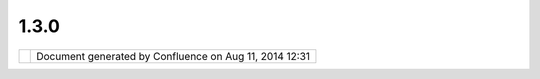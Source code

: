 1.3.0
#####

+---+---+---+---+---+---+---+---+---+---+---+---+---+---+---+---+---+---+---+---+---+---+---+---+---+---+---+---+---+---+---+---+---+---+---+---+---+---+---+---+---+---+---+---+---+---+---+---+---+---+---+---+---+---+
| u |
| D |
| i |
| g |
| : |
| 1 |
| . |
| 3 |
| . |
| 0 |
| T |
| h |
| i |
| s |
| p |
| a |
| g |
| e |
| l |
| a |
| s |
| t |
| c |
| h |
| a |
| n |
| g |
| e |
| d |
| o |
| n |
| D |
| e |
| c |
| 1 |
| 5 |
| , |
| 2 |
| 0 |
| 1 |
| 1 |
| b |
| y |
| j |
| g |
| a |
| r |
| n |
| e |
| t |
| t |
| . |
| R |
| e |
| l |
| e |
| a |
| s |
| e |
| f |
| o |
| c |
| u |
| s |
| e |
| s |
| o |
| n |
| w |
| r |
| a |
| p |
| p |
| i |
| n |
| g |
| u |
| p |
| t |
| h |
| e |
| s |
| i |
| g |
| n |
| i |
| f |
| i |
| c |
| a |
| n |
| t |
| c |
| h |
| a |
| n |
| g |
| e |
| s |
| t |
| o |
| t |
| h |
| e |
| u |
| s |
| e |
| r |
| i |
| n |
| t |
| e |
| r |
| f |
| a |
| c |
| e |
| f |
| o |
| r |
| w |
| i |
| d |
| e |
| r |
| u |
| s |
| e |
| . |
|   |
| - |
|   |
|   |
| ` |
| D |
| o |
| w |
| n |
| l |
| o |
| a |
| d |
|   |
| < |
| # |
| 1 |
| . |
| 3 |
| . |
| 0 |
| - |
| D |
| o |
| w |
| n |
| l |
| o |
| a |
| d |
| > |
| ` |
| _ |
| _ |
| - |
|   |
|   |
| ` |
| R |
| e |
| l |
| e |
| a |
| s |
| e |
|   |
|   |
|   |
| S |
| t |
| a |
| t |
| u |
| s |
|   |
| < |
| # |
| 1 |
| . |
| 3 |
| . |
| 0 |
| - |
| R |
| e |
| l |
| e |
| a |
| s |
| e |
| S |
| t |
| a |
| t |
| u |
| s |
| > |
| ` |
| _ |
| _ |
| - |
|   |
|   |
| ` |
| R |
| e |
| l |
| e |
| a |
| s |
| e |
|   |
|   |
|   |
| C |
| h |
| e |
| c |
| k |
| l |
| i |
| s |
| t |
|   |
| < |
| # |
| 1 |
| . |
| 3 |
| . |
| 0 |
| - |
| R |
| e |
| l |
| e |
| a |
| s |
| e |
| C |
| h |
| e |
| c |
| k |
| l |
| i |
| s |
| t |
| > |
| ` |
| _ |
| _ |
| - |
|   |
|   |
| ` |
| W |
| a |
| l |
| k |
| t |
| h |
| r |
| o |
| u |
| g |
| h |
|   |
|   |
|   |
| 1 |
|   |
| < |
| # |
| 1 |
| . |
| 3 |
| . |
| 0 |
| - |
| W |
| a |
| l |
| k |
| t |
| h |
| r |
| o |
| u |
| g |
| h |
| 1 |
| > |
| ` |
| _ |
| _ |
| - |
|   |
|   |
| ` |
| G |
| e |
| o |
| S |
| e |
| r |
| v |
| e |
| r |
|   |
|   |
|   |
| I |
| n |
| s |
| t |
| a |
| l |
| l |
|   |
| < |
| # |
| 1 |
| . |
| 3 |
| . |
| 0 |
| - |
| G |
| e |
| o |
| S |
| e |
| r |
| v |
| e |
| r |
| I |
| n |
| s |
| t |
| a |
| l |
| l |
| > |
| ` |
| _ |
| _ |
| - |
|   |
|   |
| ` |
| W |
| a |
| l |
| k |
| t |
| h |
| r |
| o |
| u |
| g |
| h |
|   |
|   |
|   |
| 2 |
|   |
| < |
| # |
| 1 |
| . |
| 3 |
| . |
| 0 |
| - |
| W |
| a |
| l |
| k |
| t |
| h |
| r |
| o |
| u |
| g |
| h |
| 2 |
| > |
| ` |
| _ |
| _ |
| - |
|   |
|   |
| ` |
| A |
| d |
| - |
| H |
| o |
| c |
|   |
|   |
|   |
| T |
| e |
| s |
| t |
| i |
| n |
| g |
|   |
| < |
| # |
| 1 |
| . |
| 3 |
| . |
| 0 |
| - |
| A |
| d |
| H |
| o |
| c |
| T |
| e |
| s |
| t |
| i |
| n |
| g |
| > |
| ` |
| _ |
| _ |
| - |
|   |
|   |
| ` |
| S |
| D |
| K |
|   |
|   |
|   |
| Q |
| u |
| i |
| c |
| k |
| s |
| t |
| a |
| r |
| t |
|   |
| < |
| # |
| 1 |
| . |
| 3 |
| . |
| 0 |
| - |
| S |
| D |
| K |
| Q |
| u |
| i |
| c |
| k |
| s |
| t |
| a |
| r |
| t |
| > |
| ` |
| _ |
| _ |
| - |
|   |
|   |
| ` |
| C |
| u |
| s |
| t |
| o |
| m |
|   |
|   |
|   |
| A |
| p |
| p |
| l |
| i |
| c |
| a |
| t |
| i |
| o |
| n |
|   |
| < |
| # |
| 1 |
| . |
| 3 |
| . |
| 0 |
| - |
| C |
| u |
| s |
| t |
| o |
| m |
| A |
| p |
| p |
| l |
| i |
| c |
| a |
| t |
| i |
| o |
| n |
| > |
| ` |
| _ |
| _ |
|   |
| I |
| t |
| e |
| m |
| s |
| m |
| a |
| r |
| k |
| e |
| d |
| a |
| s |
| | |
| i |
| m |
| a |
| g |
| e |
| 3 |
| 4 |
| | |
| i |
| n |
| t |
| e |
| r |
| e |
| s |
| t |
| e |
| d |
| , |
| | |
| i |
| m |
| a |
| g |
| e |
| 3 |
| 5 |
| | |
| a |
| r |
| e |
| d |
| o |
| n |
| e |
| , |
| | |
| i |
| m |
| a |
| g |
| e |
| 3 |
| 6 |
| | |
| b |
| l |
| o |
| c |
| k |
| e |
| d |
| o |
| r |
| | |
| i |
| m |
| a |
| g |
| e |
| 3 |
| 7 |
| | |
| f |
| a |
| i |
| l |
| e |
| d |
| . |
| A |
| d |
| d |
| t |
| o |
| t |
| h |
| i |
| s |
| p |
| a |
| g |
| e |
| i |
| f |
| y |
| o |
| u |
| w |
| o |
| u |
| l |
| d |
| l |
| i |
| k |
| e |
| t |
| o |
| w |
| o |
| r |
| k |
| o |
| n |
| s |
| o |
| m |
| e |
| t |
| h |
| i |
| n |
| g |
| . |
|   |
| D |
| o |
| w |
| n |
| l |
| o |
| a |
| d |
| = |
| = |
| = |
| = |
| = |
| = |
| = |
| = |
|   |
| D |
| o |
| w |
| n |
| l |
| o |
| a |
| d |
| f |
| r |
| o |
| m |
| t |
| h |
| e |
| 1 |
| . |
| 3 |
| . |
| 0 |
| s |
| n |
| a |
| p |
| s |
| h |
| o |
| t |
| r |
| e |
| l |
| e |
| a |
| s |
| e |
| f |
| o |
| r |
| t |
| e |
| s |
| t |
| i |
| n |
| g |
| : |
|   |
| - |
|   |
|   |
| h |
| t |
| t |
| p |
| : |
| / |
| / |
| u |
| d |
| i |
| g |
| . |
| r |
| e |
| f |
| r |
| a |
| c |
| t |
| i |
| o |
| n |
| s |
| . |
| n |
| e |
| t |
| / |
| d |
| o |
| w |
| n |
| l |
| o |
| a |
| d |
| / |
| u |
| n |
| s |
| t |
| a |
| b |
| l |
| e |
| / |
|   |
| R |
| e |
| l |
| e |
| a |
| s |
| e |
|   |
| S |
| t |
| a |
| t |
| u |
| s |
| = |
| = |
| = |
| = |
| = |
| = |
| = |
| = |
| = |
| = |
| = |
| = |
| = |
| = |
|   |
| T |
| h |
| e |
| g |
| o |
| a |
| l |
| h |
| e |
| r |
| e |
| i |
| s |
| t |
| o |
| s |
| o |
| c |
| i |
| a |
| l |
| i |
| s |
| e |
| t |
| o |
| o |
| l |
| p |
| a |
| l |
| e |
| t |
| t |
| e |
| a |
| n |
| d |
| o |
| p |
| t |
| i |
| o |
| n |
| s |
| c |
| h |
| a |
| n |
| g |
| e |
| s |
| f |
| o |
| r |
| f |
| e |
| e |
| d |
| b |
| a |
| c |
| k |
| a |
| n |
| d |
| d |
| o |
| c |
| u |
| m |
| e |
| n |
| t |
| a |
| t |
| i |
| o |
| n |
| . |
|   |
| T |
| h |
| e |
| f |
| o |
| l |
| l |
| o |
| w |
| i |
| n |
| g |
| i |
| s |
| s |
| u |
| e |
| s |
| a |
| r |
| e |
| B |
| l |
| o |
| c |
| k |
| e |
| r |
| s |
| t |
| h |
| a |
| t |
| h |
| a |
| v |
| e |
| c |
| o |
| m |
| e |
| u |
| p |
| d |
| u |
| r |
| i |
| n |
| g |
| t |
| e |
| s |
| t |
| i |
| n |
| g |
| : |
|   |
| - |
|   |
|   |
| | |
| i |
| m |
| a |
| g |
| e |
| 3 |
| 8 |
| | |
|   |
|   |
|   |
| ` |
| U |
| D |
| I |
| G |
| - |
| 1 |
| 8 |
| 2 |
| 4 |
|   |
|   |
|   |
| U |
| R |
| L |
| U |
| t |
| i |
| l |
| s |
|   |
|   |
|   |
| C |
| o |
| m |
| p |
| a |
| r |
| i |
| s |
| o |
| n |
|   |
|   |
|   |
| f |
| a |
| i |
| l |
| s |
|   |
|   |
|   |
| f |
| o |
| r |
|   |
|   |
|   |
| F |
| i |
| l |
| e |
|   |
|   |
|   |
| v |
| s |
|   |
|   |
|   |
| U |
| R |
| L |
|   |
|   |
|   |
| c |
| o |
| m |
| p |
| a |
| r |
| e |
|   |
| < |
| h |
| t |
| t |
| p |
| s |
| : |
| / |
| / |
| j |
| i |
| r |
| a |
| . |
| c |
| o |
| d |
| e |
| h |
| a |
| u |
| s |
| . |
| o |
| r |
| g |
| / |
| b |
| r |
| o |
| w |
| s |
| e |
| / |
| U |
| D |
| I |
| G |
| - |
| 1 |
| 8 |
| 2 |
| 4 |
| > |
| ` |
| _ |
| _ |
| - |
|   |
|   |
| | |
| i |
| m |
| a |
| g |
| e |
| 3 |
| 9 |
| | |
|   |
|   |
|   |
| ` |
| U |
| D |
| I |
| G |
| - |
| 1 |
| 8 |
| 2 |
| 3 |
|   |
|   |
|   |
| G |
| e |
| n |
| e |
| r |
| i |
| c |
|   |
|   |
|   |
| D |
| a |
| t |
| a |
| S |
| t |
| o |
| r |
| e |
|   |
|   |
|   |
| g |
| e |
| t |
| t |
| i |
| n |
| g |
|   |
|   |
|   |
| i |
| n |
|   |
|   |
|   |
| t |
| h |
| e |
|   |
|   |
|   |
| w |
| a |
| y |
|   |
|   |
|   |
| o |
| f |
|   |
|   |
|   |
| W |
| M |
| S |
|   |
|   |
|   |
| s |
| u |
| p |
| p |
| o |
| r |
| t |
|   |
| < |
| h |
| t |
| t |
| p |
| s |
| : |
| / |
| / |
| j |
| i |
| r |
| a |
| . |
| c |
| o |
| d |
| e |
| h |
| a |
| u |
| s |
| . |
| o |
| r |
| g |
| / |
| b |
| r |
| o |
| w |
| s |
| e |
| / |
| U |
| D |
| I |
| G |
| - |
| 1 |
| 8 |
| 2 |
| 3 |
| > |
| ` |
| _ |
| _ |
| - |
|   |
|   |
| | |
| i |
| m |
| a |
| g |
| e |
| 4 |
| 0 |
| | |
|   |
|   |
|   |
| ` |
| U |
| D |
| I |
| G |
| - |
| 1 |
| 8 |
| 2 |
| 2 |
|   |
|   |
|   |
| I |
| D |
|   |
|   |
|   |
| U |
| R |
| L |
|   |
|   |
|   |
| c |
| h |
| a |
| n |
| g |
| e |
|   |
|   |
|   |
| t |
| r |
| i |
| p |
| s |
|   |
|   |
|   |
| u |
| p |
|   |
|   |
|   |
| o |
| v |
| e |
| r |
|   |
|   |
|   |
| W |
| i |
| n |
| d |
| o |
| w |
| s |
|   |
|   |
|   |
| X |
| P |
|   |
|   |
|   |
| U |
| s |
| e |
|   |
| < |
| h |
| t |
| t |
| p |
| s |
| : |
| / |
| / |
| j |
| i |
| r |
| a |
| . |
| c |
| o |
| d |
| e |
| h |
| a |
| u |
| s |
| . |
| o |
| r |
| g |
| / |
| b |
| r |
| o |
| w |
| s |
| e |
| / |
| U |
| D |
| I |
| G |
| - |
| 1 |
| 8 |
| 2 |
| 2 |
| > |
| ` |
| _ |
| _ |
| - |
|   |
|   |
| | |
| i |
| m |
| a |
| g |
| e |
| 4 |
| 1 |
| | |
|   |
|   |
|   |
| ` |
| U |
| D |
| I |
| G |
| - |
| 1 |
| 6 |
| 8 |
| 7 |
|   |
|   |
|   |
| S |
| V |
| G |
|   |
|   |
|   |
| m |
| i |
| s |
| s |
| i |
| n |
| g |
|   |
|   |
|   |
| a |
| p |
| a |
| c |
| h |
| e |
|   |
|   |
|   |
| b |
| a |
| t |
| i |
| k |
|   |
| < |
| h |
| t |
| t |
| p |
| s |
| : |
| / |
| / |
| j |
| i |
| r |
| a |
| . |
| c |
| o |
| d |
| e |
| h |
| a |
| u |
| s |
| . |
| o |
| r |
| g |
| / |
| b |
| r |
| o |
| w |
| s |
| e |
| / |
| U |
| D |
| I |
| G |
| - |
| 1 |
| 6 |
| 8 |
| 7 |
| > |
| ` |
| _ |
| _ |
| - |
|   |
|   |
| | |
| i |
| m |
| a |
| g |
| e |
| 4 |
| 2 |
| | |
|   |
|   |
|   |
| ` |
| U |
| D |
| I |
| G |
| - |
| 1 |
| 8 |
| 3 |
| 5 |
|   |
|   |
|   |
| s |
| l |
| f |
| 4 |
| j |
|   |
|   |
|   |
| m |
| i |
| s |
| s |
| i |
| n |
| g |
|   |
|   |
|   |
| a |
| p |
| a |
| c |
| h |
| e |
|   |
|   |
|   |
| l |
| o |
| g |
| 4 |
| j |
|   |
| < |
| h |
| t |
| t |
| p |
| s |
| : |
| / |
| / |
| j |
| i |
| r |
| a |
| . |
| c |
| o |
| d |
| e |
| h |
| a |
| u |
| s |
| . |
| o |
| r |
| g |
| / |
| b |
| r |
| o |
| w |
| s |
| e |
| / |
| U |
| D |
| I |
| G |
| - |
| 1 |
| 8 |
| 3 |
| 5 |
| > |
| ` |
| _ |
| _ |
| - |
|   |
|   |
| | |
| i |
| m |
| a |
| g |
| e |
| 4 |
| 3 |
| | |
|   |
|   |
|   |
| ` |
| U |
| D |
| I |
| G |
| - |
| 1 |
| 8 |
| 3 |
| 6 |
|   |
|   |
|   |
| C |
| a |
| n |
| c |
|   |
|   |
|   |
| b |
| u |
| t |
| t |
| o |
| n |
|   |
|   |
|   |
| d |
| e |
| l |
| e |
| t |
| e |
| s |
|   |
|   |
|   |
| M |
| a |
| p |
| s |
|   |
|   |
|   |
| f |
| r |
| o |
| m |
|   |
|   |
|   |
| P |
| r |
| o |
| j |
| e |
| c |
| t |
| s |
|   |
| < |
| h |
| t |
| t |
| p |
| s |
| : |
| / |
| / |
| j |
| i |
| r |
| a |
| . |
| c |
| o |
| d |
| e |
| h |
| a |
| u |
| s |
| . |
| o |
| r |
| g |
| / |
| b |
| r |
| o |
| w |
| s |
| e |
| / |
| U |
| D |
| I |
| G |
| - |
| 1 |
| 8 |
| 3 |
| 6 |
| > |
| ` |
| _ |
| _ |
| - |
|   |
|   |
| | |
| i |
| m |
| a |
| g |
| e |
| 4 |
| 4 |
| | |
|   |
|   |
|   |
| ` |
| U |
| D |
| I |
| G |
| - |
| 1 |
| 8 |
| 3 |
| 2 |
|   |
|   |
|   |
| F |
| i |
| r |
| s |
| t |
|   |
|   |
|   |
| v |
| i |
| s |
| u |
| a |
| l |
| i |
| z |
| a |
| t |
| i |
| o |
| n |
|   |
|   |
|   |
| o |
| f |
|   |
|   |
|   |
| T |
| a |
| b |
| l |
| e |
|   |
|   |
|   |
| v |
| i |
| e |
| w |
|   |
|   |
|   |
| f |
| a |
| i |
| l |
| s |
|   |
| < |
| h |
| t |
| t |
| p |
| s |
| : |
| / |
| / |
| j |
| i |
| r |
| a |
| . |
| c |
| o |
| d |
| e |
| h |
| a |
| u |
| s |
| . |
| o |
| r |
| g |
| / |
| b |
| r |
| o |
| w |
| s |
| e |
| / |
| U |
| D |
| I |
| G |
| - |
| 1 |
| 8 |
| 3 |
| 2 |
| > |
| ` |
| _ |
| _ |
| - |
|   |
|   |
| | |
| i |
| m |
| a |
| g |
| e |
| 4 |
| 5 |
| | |
|   |
|   |
|   |
| ` |
| U |
| D |
| I |
| G |
| - |
| 1 |
| 8 |
| 3 |
| 1 |
|   |
|   |
|   |
| D |
| e |
| l |
| e |
| t |
| e |
|   |
|   |
|   |
| m |
| u |
| l |
| t |
| i |
| p |
| l |
| e |
|   |
|   |
|   |
| v |
| e |
| r |
| t |
| e |
| x |
|   |
|   |
|   |
| i |
| n |
|   |
|   |
|   |
| a |
|   |
|   |
|   |
| g |
| e |
| o |
| m |
| e |
| t |
| r |
| y |
|   |
|   |
|   |
| n |
| o |
| t |
|   |
|   |
|   |
| w |
| o |
| r |
| k |
| i |
| n |
| g |
|   |
| < |
| h |
| t |
| t |
| p |
| s |
| : |
| / |
| / |
| j |
| i |
| r |
| a |
| . |
| c |
| o |
| d |
| e |
| h |
| a |
| u |
| s |
| . |
| o |
| r |
| g |
| / |
| b |
| r |
| o |
| w |
| s |
| e |
| / |
| U |
| D |
| I |
| G |
| - |
| 1 |
| 8 |
| 3 |
| 1 |
| > |
| ` |
| _ |
| _ |
| - |
|   |
|   |
| | |
| i |
| m |
| a |
| g |
| e |
| 4 |
| 6 |
| | |
|   |
|   |
|   |
| ` |
| U |
| D |
| I |
| G |
| - |
| 1 |
| 8 |
| 4 |
| 3 |
|   |
|   |
|   |
| f |
| e |
| a |
| t |
| u |
| r |
| e |
|   |
|   |
|   |
| i |
| s |
|   |
|   |
|   |
| n |
| o |
| t |
|   |
|   |
|   |
| d |
| e |
| l |
| e |
| t |
| e |
| d |
|   |
|   |
|   |
| w |
| i |
| t |
| h |
|   |
|   |
|   |
| c |
| a |
| n |
| c |
|   |
|   |
|   |
| b |
| u |
| t |
| t |
| o |
| n |
|   |
| < |
| h |
| t |
| t |
| p |
| s |
| : |
| / |
| / |
| j |
| i |
| r |
| a |
| . |
| c |
| o |
| d |
| e |
| h |
| a |
| u |
| s |
| . |
| o |
| r |
| g |
| / |
| b |
| r |
| o |
| w |
| s |
| e |
| / |
| U |
| D |
| I |
| G |
| - |
| 1 |
| 8 |
| 4 |
| 3 |
| > |
| ` |
| _ |
| _ |
| - |
|   |
|   |
| | |
| i |
| m |
| a |
| g |
| e |
| 4 |
| 7 |
| | |
|   |
|   |
|   |
| ` |
| U |
| D |
| I |
| G |
| - |
| 1 |
| 5 |
| 4 |
| 7 |
|   |
|   |
|   |
| C |
| o |
| p |
| y |
|   |
|   |
|   |
| a |
| n |
| d |
|   |
|   |
|   |
| p |
| a |
| s |
| t |
| e |
|   |
|   |
|   |
| f |
| e |
| a |
| t |
| u |
| r |
| e |
| s |
|   |
|   |
|   |
| d |
| o |
|   |
|   |
|   |
| n |
| o |
| t |
|   |
|   |
|   |
| r |
| e |
| f |
| r |
| e |
| s |
| h |
|   |
|   |
|   |
| a |
| u |
| t |
| o |
| m |
| a |
| t |
| i |
| c |
| a |
| l |
| l |
| y |
|   |
|   |
|   |
| t |
| h |
| e |
|   |
|   |
|   |
| T |
| a |
| b |
| l |
| e |
|   |
|   |
|   |
| V |
| i |
| e |
| w |
|   |
| < |
| h |
| t |
| t |
| p |
| s |
| : |
| / |
| / |
| j |
| i |
| r |
| a |
| . |
| c |
| o |
| d |
| e |
| h |
| a |
| u |
| s |
| . |
| o |
| r |
| g |
| / |
| b |
| r |
| o |
| w |
| s |
| e |
| / |
| U |
| D |
| I |
| G |
| - |
| 1 |
| 5 |
| 4 |
| 7 |
| > |
| ` |
| _ |
| _ |
| - |
|   |
|   |
| | |
| i |
| m |
| a |
| g |
| e |
| 4 |
| 8 |
| | |
|   |
|   |
|   |
| ` |
| U |
| D |
| I |
| G |
| - |
| 1 |
| 8 |
| 2 |
| 8 |
|   |
|   |
|   |
| Z |
| o |
| o |
| m |
|   |
|   |
|   |
| T |
| o |
| o |
| l |
|   |
|   |
|   |
| A |
| c |
| c |
| u |
| r |
| a |
| c |
| y |
|   |
| < |
| h |
| t |
| t |
| p |
| s |
| : |
| / |
| / |
| j |
| i |
| r |
| a |
| . |
| c |
| o |
| d |
| e |
| h |
| a |
| u |
| s |
| . |
| o |
| r |
| g |
| / |
| b |
| r |
| o |
| w |
| s |
| e |
| / |
| U |
| D |
| I |
| G |
| - |
| 1 |
| 8 |
| 2 |
| 8 |
| > |
| ` |
| _ |
| _ |
| - |
|   |
|   |
| | |
| i |
| m |
| a |
| g |
| e |
| 4 |
| 9 |
| | |
|   |
|   |
|   |
| ` |
| W |
| F |
| S |
|   |
|   |
|   |
| F |
| e |
| a |
| t |
| u |
| r |
| e |
| T |
| y |
| p |
| e |
|   |
|   |
|   |
| n |
| a |
| m |
| e |
| s |
| p |
| a |
| c |
| e |
| U |
| R |
| I |
|   |
|   |
|   |
| i |
| s |
|   |
|   |
|   |
| n |
| u |
| l |
| l |
|   |
|   |
|   |
| c |
| a |
| u |
| s |
| i |
| n |
| g |
|   |
|   |
|   |
| p |
| r |
| o |
| b |
| l |
| e |
| m |
| s |
|   |
|   |
|   |
| i |
| n |
|   |
|   |
|   |
| s |
| c |
| h |
| e |
| m |
| a |
|   |
|   |
|   |
| l |
| o |
| o |
| k |
| u |
| p |
|   |
| < |
| h |
| t |
| t |
| p |
| s |
| : |
| / |
| / |
| j |
| i |
| r |
| a |
| . |
| c |
| o |
| d |
| e |
| h |
| a |
| u |
| s |
| . |
| o |
| r |
| g |
| / |
| b |
| r |
| o |
| w |
| s |
| e |
| / |
| G |
| E |
| O |
| T |
| - |
| 3 |
| 9 |
| 6 |
| 8 |
| > |
| ` |
| _ |
| _ |
| - |
|   |
|   |
| | |
| i |
| m |
| a |
| g |
| e |
| 5 |
| 0 |
| | |
|   |
|   |
|   |
| ` |
| U |
| D |
| I |
| G |
| - |
| 1 |
| 8 |
| 5 |
| 1 |
|   |
|   |
|   |
| S |
| l |
| o |
| w |
|   |
|   |
|   |
| s |
| t |
| y |
| l |
| e |
|   |
|   |
|   |
| d |
| i |
| a |
| l |
| o |
| g |
|   |
|   |
|   |
| l |
| o |
| a |
| d |
|   |
|   |
|   |
| w |
| h |
| e |
| n |
|   |
|   |
|   |
| w |
| o |
| r |
| k |
| i |
| n |
| g |
|   |
|   |
|   |
| w |
| i |
| t |
| h |
|   |
|   |
|   |
| a |
|   |
|   |
|   |
| P |
| o |
| i |
| n |
| t |
|   |
|   |
|   |
| l |
| a |
| y |
| e |
| r |
|   |
| < |
| h |
| t |
| t |
| p |
| s |
| : |
| / |
| / |
| j |
| i |
| r |
| a |
| . |
| c |
| o |
| d |
| e |
| h |
| a |
| u |
| s |
| . |
| o |
| r |
| g |
| / |
| b |
| r |
| o |
| w |
| s |
| e |
| / |
| U |
| D |
| I |
| G |
| - |
| 1 |
| 8 |
| 5 |
| 1 |
| > |
| ` |
| _ |
| _ |
|   |
| T |
| h |
| e |
| f |
| o |
| l |
| l |
| o |
| w |
| i |
| n |
| g |
| a |
| r |
| e |
| s |
| e |
| r |
| i |
| o |
| u |
| s |
| b |
| u |
| g |
| s |
| l |
| e |
| f |
| t |
| o |
| v |
| e |
| r |
| f |
| r |
| o |
| m |
| u |
| D |
| i |
| g |
| 1 |
| . |
| 2 |
| . |
| 2 |
| : |
|   |
| - |
|   |
|   |
| | |
| i |
| m |
| a |
| g |
| e |
| 5 |
| 1 |
| | |
|   |
|   |
|   |
| ` |
| U |
| D |
| I |
| G |
| - |
| 1 |
| 8 |
| 4 |
| 6 |
|   |
|   |
|   |
| E |
| d |
| i |
| t |
| i |
| n |
| g |
|   |
|   |
|   |
| A |
| d |
| d |
|   |
|   |
|   |
| V |
| e |
| r |
| t |
| e |
| x |
|   |
|   |
|   |
| i |
| s |
|   |
|   |
|   |
| n |
| o |
| t |
|   |
|   |
|   |
| u |
| n |
| d |
| o |
| a |
| b |
| l |
| e |
|   |
| < |
| h |
| t |
| t |
| p |
| s |
| : |
| / |
| / |
| j |
| i |
| r |
| a |
| . |
| c |
| o |
| d |
| e |
| h |
| a |
| u |
| s |
| . |
| o |
| r |
| g |
| / |
| b |
| r |
| o |
| w |
| s |
| e |
| / |
| U |
| D |
| I |
| G |
| - |
| 1 |
| 8 |
| 4 |
| 6 |
| > |
| ` |
| _ |
| _ |
|   |
| N |
| o |
| t |
| b |
| l |
| o |
| c |
| k |
| e |
| r |
| s |
| b |
| u |
| t |
| s |
| t |
| i |
| l |
| l |
| n |
| i |
| c |
| e |
| t |
| o |
| t |
| a |
| l |
| k |
| a |
| b |
| o |
| u |
| t |
| i |
| t |
| : |
|   |
| - |
|   |
|   |
| | |
| i |
| m |
| a |
| g |
| e |
| 5 |
| 2 |
| | |
|   |
|   |
|   |
| ` |
| T |
| o |
| o |
| l |
|   |
|   |
|   |
| o |
| p |
| t |
| i |
| o |
| n |
| s |
|   |
|   |
|   |
| p |
| r |
| e |
| v |
| i |
| e |
| w |
|   |
|   |
|   |
| a |
| n |
| d |
|   |
|   |
|   |
| p |
| r |
| e |
| f |
| e |
| r |
| e |
| n |
| c |
| e |
|   |
|   |
|   |
| l |
| i |
| n |
| k |
|   |
|   |
|   |
| d |
| o |
| e |
| s |
|   |
|   |
|   |
| n |
| o |
| t |
|   |
|   |
|   |
| w |
| o |
| r |
| k |
|   |
|   |
|   |
| w |
| i |
| t |
| h |
|   |
|   |
|   |
| m |
| u |
| l |
| t |
| i |
| p |
| l |
| e |
|   |
|   |
|   |
| m |
| a |
| p |
| s |
|   |
| < |
| h |
| t |
| t |
| p |
| s |
| : |
| / |
| / |
| j |
| i |
| r |
| a |
| . |
| c |
| o |
| d |
| e |
| h |
| a |
| u |
| s |
| . |
| o |
| r |
| g |
| / |
| b |
| r |
| o |
| w |
| s |
| e |
| / |
| U |
| D |
| I |
| G |
| - |
| 1 |
| 8 |
| 5 |
| 2 |
| > |
| ` |
| _ |
| _ |
| - |
|   |
|   |
| | |
| i |
| m |
| a |
| g |
| e |
| 5 |
| 3 |
| | |
|   |
|   |
|   |
| c |
| u |
| r |
| r |
| e |
| n |
| t |
| l |
| y |
|   |
|   |
|   |
| t |
| h |
| e |
| r |
| e |
|   |
|   |
|   |
| i |
| s |
|   |
|   |
|   |
| a |
|   |
|   |
|   |
| " |
| E |
| d |
| i |
| t |
| i |
| n |
| g |
| " |
|   |
|   |
|   |
| a |
| n |
| d |
|   |
|   |
|   |
| " |
| f |
| e |
| a |
| t |
| u |
| r |
| e |
|   |
|   |
|   |
| e |
| d |
| i |
| t |
| i |
| n |
| g |
| " |
|   |
|   |
|   |
| c |
| a |
| t |
| e |
| g |
| o |
| r |
| y |
|   |
|   |
|   |
| i |
| n |
|   |
|   |
|   |
| t |
| h |
| e |
|   |
|   |
|   |
| t |
| o |
| o |
| l |
| s |
| . |
|   |
|   |
|   |
| T |
| h |
| e |
|   |
|   |
|   |
| l |
| a |
| t |
| t |
| e |
| r |
|   |
|   |
|   |
| c |
| o |
| n |
| t |
| a |
| i |
| n |
| s |
|   |
|   |
|   |
| o |
| n |
| l |
| y |
|   |
|   |
|   |
| t |
| h |
| e |
|   |
|   |
|   |
| d |
| e |
| l |
| e |
| t |
| e |
|   |
|   |
|   |
| f |
| e |
| a |
| t |
| u |
| r |
| e |
|   |
|   |
|   |
| t |
| o |
| o |
| l |
| . |
|   |
|   |
|   |
| T |
| h |
| a |
| t |
|   |
|   |
|   |
| o |
| n |
| e |
|   |
|   |
|   |
| s |
| h |
| o |
| u |
| l |
| d |
|   |
|   |
|   |
| g |
| o |
|   |
|   |
|   |
| i |
| n |
|   |
|   |
|   |
| e |
| d |
| i |
| t |
| i |
| n |
| g |
| , |
|   |
|   |
|   |
| a |
| n |
| d |
|   |
|   |
|   |
| t |
| h |
| e |
|   |
|   |
|   |
| c |
| a |
| t |
| e |
| g |
| o |
| r |
| y |
|   |
|   |
|   |
| c |
| o |
| u |
| l |
| d |
|   |
|   |
|   |
| b |
| e |
|   |
|   |
|   |
| d |
| u |
| m |
| p |
| e |
| d |
| . |
|   |
|   |
|   |
| J |
| G |
| : |
|   |
|   |
|   |
| T |
| h |
| i |
| s |
|   |
|   |
|   |
| i |
| s |
|   |
|   |
|   |
| o |
| n |
|   |
|   |
|   |
| p |
| u |
| r |
| p |
| o |
| s |
| e |
| ; |
|   |
|   |
|   |
| i |
| t |
|   |
|   |
|   |
| i |
| s |
|   |
|   |
|   |
| w |
| h |
| e |
| r |
| e |
|   |
|   |
|   |
| s |
| p |
| l |
| i |
| t |
|   |
|   |
|   |
| / |
|   |
|   |
|   |
| m |
| e |
| r |
| g |
| e |
|   |
|   |
|   |
| a |
| n |
| d |
|   |
|   |
|   |
| o |
| t |
| h |
| e |
| r |
|   |
|   |
|   |
| f |
| e |
| a |
| t |
| u |
| r |
| e |
|   |
|   |
|   |
| e |
| d |
| i |
| t |
| i |
| n |
| g |
|   |
|   |
|   |
| t |
| o |
| o |
| l |
| s |
|   |
|   |
|   |
| t |
| h |
| a |
| t |
|   |
|   |
|   |
| n |
| e |
| e |
| d |
|   |
|   |
|   |
| t |
| o |
|   |
|   |
|   |
| t |
| a |
| k |
| e |
|   |
|   |
|   |
| i |
| n |
| t |
| o |
|   |
|   |
|   |
| a |
| c |
| c |
| o |
| u |
| n |
| t |
|   |
|   |
|   |
| a |
| t |
| t |
| r |
| i |
| b |
| u |
| t |
| e |
| s |
|   |
|   |
|   |
| g |
| o |
| . |
| - |
|   |
|   |
| | |
| i |
| m |
| a |
| g |
| e |
| 5 |
| 4 |
| | |
|   |
|   |
|   |
| ` |
| U |
| D |
| I |
| G |
| - |
| 1 |
| 8 |
| 4 |
| 5 |
|   |
|   |
|   |
| D |
| r |
| a |
| g |
|   |
|   |
|   |
| a |
| n |
| d |
|   |
|   |
|   |
| D |
| r |
| o |
| p |
|   |
|   |
|   |
| W |
| M |
| S |
|   |
|   |
|   |
| U |
| R |
| L |
|   |
|   |
|   |
| d |
| o |
| e |
| s |
|   |
|   |
|   |
| n |
| o |
| t |
|   |
|   |
|   |
| w |
| o |
| r |
| k |
|   |
|   |
|   |
| f |
| r |
| o |
| m |
|   |
|   |
|   |
| l |
| a |
| t |
| e |
| s |
| t |
|   |
|   |
|   |
| W |
| i |
| n |
| d |
| o |
| w |
| s |
|   |
|   |
|   |
| I |
| n |
| t |
| e |
| r |
| n |
| e |
| t |
|   |
|   |
|   |
| E |
| x |
| p |
| l |
| o |
| r |
| e |
| r |
|   |
| < |
| h |
| t |
| t |
| p |
| s |
| : |
| / |
| / |
| j |
| i |
| r |
| a |
| . |
| c |
| o |
| d |
| e |
| h |
| a |
| u |
| s |
| . |
| o |
| r |
| g |
| / |
| b |
| r |
| o |
| w |
| s |
| e |
| / |
| U |
| D |
| I |
| G |
| - |
| 1 |
| 8 |
| 4 |
| 5 |
| > |
| ` |
| _ |
| _ |
| - |
|   |
|   |
| | |
| i |
| m |
| a |
| g |
| e |
| 5 |
| 5 |
| | |
|   |
|   |
|   |
| ` |
| U |
| D |
| I |
| G |
| - |
| 1 |
| 8 |
| 4 |
| 8 |
|   |
|   |
|   |
| S |
| n |
| a |
| p |
| p |
| i |
| n |
| g |
|   |
|   |
|   |
| t |
| o |
| o |
| l |
|   |
|   |
|   |
| o |
| p |
| t |
| i |
| o |
| n |
|   |
|   |
|   |
| c |
| o |
| m |
| b |
| o |
|   |
|   |
|   |
| d |
| o |
| e |
| s |
|   |
|   |
|   |
| n |
| o |
| t |
|   |
|   |
|   |
| u |
| p |
| d |
| a |
| t |
| e |
|   |
|   |
|   |
| w |
| h |
| e |
| n |
|   |
|   |
|   |
| t |
| h |
| e |
|   |
|   |
|   |
| p |
| r |
| e |
| f |
| e |
| r |
| e |
| n |
| c |
| e |
|   |
|   |
|   |
| i |
| s |
|   |
|   |
|   |
| u |
| p |
| d |
| a |
| t |
| e |
| d |
|   |
| < |
| h |
| t |
| t |
| p |
| s |
| : |
| / |
| / |
| j |
| i |
| r |
| a |
| . |
| c |
| o |
| d |
| e |
| h |
| a |
| u |
| s |
| . |
| o |
| r |
| g |
| / |
| b |
| r |
| o |
| w |
| s |
| e |
| / |
| U |
| D |
| I |
| G |
| - |
| 1 |
| 8 |
| 4 |
| 8 |
| > |
| ` |
| _ |
| _ |
|   |
| T |
| h |
| e |
| r |
| e |
| l |
| e |
| a |
| s |
| e |
| s |
| t |
| a |
| r |
| t |
| e |
| d |
| o |
| u |
| t |
| l |
| i |
| f |
| e |
| a |
| s |
| 1 |
| . |
| 2 |
| . |
| 3 |
| a |
| n |
| d |
| " |
| r |
| e |
| t |
| a |
| g |
| g |
| e |
| d |
| " |
| m |
| u |
| l |
| t |
| i |
| p |
| l |
| e |
| t |
| i |
| m |
| e |
| s |
| n |
| o |
| w |
| i |
| n |
| v |
| e |
| r |
| s |
| i |
| o |
| n |
| c |
| o |
| n |
| t |
| r |
| o |
| l |
| . |
| G |
| i |
| v |
| e |
| t |
| h |
| e |
| n |
| u |
| m |
| b |
| e |
| r |
| o |
| f |
| c |
| h |
| a |
| n |
| g |
| e |
| s |
| i |
| t |
| i |
| s |
| n |
| o |
| w |
| c |
| o |
| n |
| s |
| i |
| d |
| e |
| r |
| e |
| d |
| 1 |
| . |
| 3 |
| . |
| 0 |
| . |
|   |
| R |
| e |
| l |
| e |
| a |
| s |
| e |
|   |
| C |
| h |
| e |
| c |
| k |
| l |
| i |
| s |
| t |
| = |
| = |
| = |
| = |
| = |
| = |
| = |
| = |
| = |
| = |
| = |
| = |
| = |
| = |
| = |
| = |
| = |
|   |
| # |
| . |
|   |
| | |
| i |
| m |
| a |
| g |
| e |
| 5 |
| 6 |
| | |
|   |
|   |
|   |
| R |
| e |
| l |
| e |
| a |
| s |
| e |
|   |
|   |
|   |
|   |
| # |
| . |
|   |
| | |
| i |
| m |
| a |
| g |
| e |
| 5 |
| 7 |
| | |
|   |
|   |
|   |
|   |
|   |
|   |
| C |
| h |
| e |
| c |
| k |
|   |
|   |
|   |
|   |
|   |
|   |
| W |
| a |
| l |
| k |
| t |
| h |
| r |
| o |
| u |
| g |
| h |
|   |
|   |
|   |
|   |
|   |
|   |
| 1 |
|   |
|   |
|   |
| # |
| . |
|   |
| | |
| i |
| m |
| a |
| g |
| e |
| 5 |
| 8 |
| | |
|   |
|   |
|   |
|   |
|   |
|   |
| C |
| h |
| e |
| c |
| k |
|   |
|   |
|   |
|   |
|   |
|   |
| W |
| a |
| l |
| k |
| t |
| h |
| r |
| o |
| u |
| g |
| h |
|   |
|   |
|   |
|   |
|   |
|   |
| 2 |
|   |
| # |
| . |
|   |
| S |
| D |
| K |
|   |
|   |
|   |
| R |
| e |
| l |
| e |
| a |
| s |
| e |
|   |
|   |
|   |
|   |
| # |
| . |
|   |
| C |
| h |
| e |
| c |
| k |
|   |
|   |
|   |
|   |
|   |
|   |
| S |
| D |
| K |
|   |
|   |
|   |
|   |
|   |
|   |
| Q |
| u |
| i |
| c |
| k |
| s |
| t |
| a |
| r |
| t |
|   |
|   |
|   |
| # |
| . |
|   |
| C |
| h |
| e |
| c |
| k |
|   |
|   |
|   |
|   |
|   |
|   |
| C |
| u |
| s |
| t |
| o |
| m |
|   |
|   |
|   |
|   |
|   |
|   |
| A |
| p |
| p |
| l |
| i |
| c |
| a |
| t |
| i |
| o |
| n |
|   |
| W |
| a |
| l |
| k |
| t |
| h |
| r |
| o |
| u |
| g |
| h |
|   |
| 1 |
| = |
| = |
| = |
| = |
| = |
| = |
| = |
| = |
| = |
| = |
| = |
| = |
| = |
|   |
| - |
|   |
|   |
| J |
| G |
| : |
|   |
|   |
|   |
| U |
| p |
| d |
| a |
| t |
| e |
| d |
|   |
|   |
|   |
| W |
| a |
| l |
| k |
| t |
| h |
| r |
| o |
| u |
| g |
| h |
|   |
|   |
|   |
| 1 |
|   |
|   |
|   |
| i |
| n |
| s |
| t |
| a |
| l |
| l |
| a |
| t |
| i |
| o |
| n |
|   |
|   |
|   |
| s |
| e |
| c |
| t |
| i |
| o |
| n |
| - |
|   |
|   |
| J |
| G |
| : |
|   |
|   |
|   |
| G |
| e |
| n |
| e |
| r |
| a |
| t |
| e |
| d |
|   |
|   |
|   |
| W |
| a |
| l |
| k |
| t |
| h |
| r |
| o |
| u |
| g |
| h |
|   |
|   |
|   |
| 1 |
|   |
|   |
|   |
| P |
| D |
| F |
|   |
|   |
|   |
| f |
| o |
| r |
|   |
|   |
|   |
| w |
| e |
| b |
| s |
| i |
| t |
| e |
| - |
|   |
|   |
| J |
| G |
| : |
|   |
|   |
|   |
| U |
| p |
| d |
| a |
| t |
| e |
| d |
|   |
|   |
|   |
| ` |
| W |
| a |
| l |
| k |
| t |
| h |
| r |
| o |
| u |
| g |
| h |
|   |
|   |
|   |
| 1 |
|   |
| < |
| h |
| t |
| t |
| p |
| : |
| / |
| / |
| u |
| d |
| i |
| g |
| . |
| r |
| e |
| f |
| r |
| a |
| c |
| t |
| i |
| o |
| n |
| s |
| . |
| n |
| e |
| t |
| / |
| c |
| o |
| n |
| f |
| l |
| u |
| e |
| n |
| c |
| e |
| / |
| / |
| d |
| i |
| s |
| p |
| l |
| a |
| y |
| / |
| E |
| N |
| / |
| W |
| a |
| l |
| k |
| t |
| h |
| r |
| o |
| u |
| g |
| h |
| + |
| 1 |
| > |
| ` |
| _ |
| _ |
|   |
|   |
|   |
| p |
| a |
| g |
| e |
|   |
|   |
|   |
| w |
| i |
| t |
| h |
|   |
|   |
|   |
| n |
| e |
| w |
|   |
|   |
|   |
| d |
| a |
| t |
| a |
| \ |
| _ |
| 1 |
| \ |
| _ |
| 3 |
| . |
| z |
| i |
| p |
|   |
|   |
|   |
| l |
| i |
| n |
| k |
| s |
|   |
| M |
| a |
| u |
| r |
| c |
| i |
| o |
| p |
| r |
| o |
| v |
| i |
| d |
| e |
| s |
| t |
| h |
| e |
| f |
| o |
| l |
| l |
| o |
| w |
| i |
| n |
| g |
| f |
| e |
| e |
| d |
| b |
| a |
| c |
| k |
| o |
| n |
| u |
| d |
| i |
| g |
| - |
| 1 |
| . |
| 2 |
| . |
| 3 |
| / |
| 1 |
| . |
| 3 |
| . |
| 0 |
| l |
| i |
| n |
| u |
| x |
| . |
| g |
| t |
| k |
| . |
| x |
| 8 |
| 6 |
| \ |
| _ |
| 6 |
| 4 |
| : |
|   |
| \ |
| * |
| \ |
|   |
| * |
| * |
| 6 |
| C |
| o |
| n |
| n |
| e |
| c |
| t |
| i |
| n |
| g |
| t |
| o |
| a |
| W |
| e |
| b |
| M |
| a |
| p |
| S |
| e |
| r |
| v |
| e |
| r |
| * |
| * |
| \ |
|   |
| \ |
| * |
|   |
| - |
|   |
|   |
| B |
| E |
| F |
| O |
| R |
| E |
| : |
|   |
|   |
|   |
| 3 |
|   |
|   |
|   |
| C |
| l |
| i |
| c |
| k |
|   |
|   |
|   |
| a |
| n |
| d |
|   |
|   |
|   |
| d |
| r |
| a |
| g |
|   |
|   |
|   |
| t |
| h |
| e |
|   |
|   |
|   |
| D |
| M |
|   |
|   |
|   |
| S |
| o |
| l |
| u |
| t |
| i |
| o |
| n |
| s |
|   |
|   |
|   |
| W |
| M |
| S |
|   |
|   |
|   |
| l |
| i |
| n |
| k |
|   |
|   |
|   |
| f |
| r |
| o |
| m |
|   |
|   |
|   |
| t |
| h |
| e |
|   |
|   |
|   |
| w |
| e |
| b |
|   |
|   |
|   |
| p |
| a |
| g |
| e |
|   |
|   |
|   |
| o |
| n |
| t |
| o |
|   |
|   |
|   |
| t |
| h |
| e |
|   |
|   |
|   |
| M |
| a |
| p |
|   |
|   |
|   |
| E |
| d |
| i |
| t |
| o |
| r |
|   |
|   |
|   |
| o |
| n |
|   |
|   |
|   |
| t |
| h |
| e |
|   |
|   |
|   |
| l |
| e |
| f |
| t |
| , |
|   |
|   |
|   |
| a |
| n |
| d |
|   |
|   |
|   |
| d |
| r |
| o |
| p |
|   |
|   |
|   |
| i |
| t |
|   |
|   |
|   |
| t |
| h |
| e |
| r |
| e |
| . |
| - |
|   |
|   |
| A |
| F |
| T |
| E |
| R |
| : |
|   |
|   |
|   |
| 3 |
|   |
|   |
|   |
| C |
| l |
| i |
| c |
| k |
|   |
|   |
|   |
| a |
| n |
| d |
|   |
|   |
|   |
| d |
| r |
| a |
| g |
|   |
|   |
|   |
| t |
| h |
| e |
|   |
|   |
|   |
| D |
| M |
|   |
|   |
|   |
| S |
| o |
| l |
| u |
| t |
| i |
| o |
| n |
| s |
|   |
|   |
|   |
| W |
| M |
| S |
|   |
|   |
|   |
| l |
| i |
| n |
| k |
|   |
|   |
|   |
| f |
| r |
| o |
| m |
|   |
|   |
|   |
| t |
| h |
| e |
|   |
|   |
|   |
| w |
| e |
| b |
|   |
|   |
|   |
| p |
| a |
| g |
| e |
|   |
|   |
|   |
| o |
| n |
| t |
| o |
|   |
|   |
|   |
| t |
| h |
| e |
|   |
|   |
|   |
| L |
| A |
| Y |
| E |
| R |
|   |
|   |
|   |
| V |
| I |
| E |
| W |
|   |
|   |
|   |
| o |
| n |
|   |
|   |
|   |
| t |
| h |
| e |
|   |
|   |
|   |
| l |
| e |
| f |
| t |
| , |
|   |
|   |
|   |
| a |
| n |
| d |
|   |
|   |
|   |
| d |
| r |
| o |
| p |
|   |
|   |
|   |
| i |
| t |
|   |
|   |
|   |
| t |
| h |
| e |
| r |
| e |
| . |
| - |
|   |
|   |
| J |
| G |
| : |
|   |
|   |
|   |
| f |
| i |
| x |
| e |
| d |
| ! |
|   |
| \ |
| * |
| \ |
|   |
| * |
| * |
| 1 |
| 1 |
| I |
| n |
| f |
| o |
| r |
| m |
| a |
| t |
| i |
| o |
| n |
| R |
| e |
| q |
| u |
| e |
| s |
| t |
| * |
| * |
| \ |
|   |
| \ |
| * |
|   |
| I |
| n |
| t |
| h |
| i |
| s |
| s |
| e |
| c |
| t |
| i |
| o |
| n |
| t |
| h |
| e |
| s |
| c |
| r |
| e |
| e |
| n |
| s |
| h |
| o |
| t |
| d |
| o |
| e |
| s |
| n |
| o |
| t |
| s |
| h |
| o |
| w |
| p |
| a |
| r |
| k |
| s |
| , |
| t |
| h |
| e |
| n |
| : |
|   |
| - |
|   |
|   |
| 2 |
|   |
|   |
|   |
| L |
| e |
| t |
| ' |
| s |
|   |
|   |
|   |
| z |
| o |
| o |
| m |
|   |
|   |
|   |
| t |
| o |
|   |
|   |
|   |
| s |
| o |
| m |
| e |
| w |
| h |
| e |
| r |
| e |
|   |
|   |
|   |
| i |
| n |
| t |
| e |
| r |
| e |
| s |
| t |
| i |
| n |
| g |
| , |
|   |
|   |
|   |
| l |
| i |
| k |
| e |
|   |
|   |
|   |
| a |
|   |
|   |
|   |
| g |
| r |
| e |
| e |
| n |
|   |
|   |
|   |
| p |
| a |
| r |
| k |
| . |
|   |
|   |
|   |
| ( |
| p |
| a |
| r |
| k |
|   |
|   |
|   |
| i |
| s |
|   |
|   |
|   |
| n |
| o |
| t |
|   |
|   |
|   |
| c |
| o |
| r |
| r |
| e |
| c |
| t |
| ) |
| - |
|   |
|   |
| 3 |
| . |
|   |
|   |
|   |
| S |
| e |
| l |
| e |
| c |
| t |
|   |
|   |
|   |
| t |
| h |
| e |
|   |
|   |
|   |
| P |
| a |
| r |
| k |
| s |
|   |
|   |
|   |
| l |
| a |
| y |
| e |
| r |
|   |
|   |
|   |
| i |
| n |
|   |
|   |
|   |
| t |
| h |
| e |
|   |
|   |
|   |
| l |
| a |
| y |
| e |
| r |
|   |
|   |
|   |
| v |
| i |
| e |
| w |
|   |
|   |
|   |
| ( |
| i |
| t |
|   |
|   |
|   |
| s |
| h |
| o |
| u |
| l |
| d |
|   |
|   |
|   |
| b |
| e |
|   |
|   |
|   |
| S |
| e |
| l |
| c |
| e |
| t |
| s |
|   |
|   |
|   |
| 1 |
| 0 |
| m |
|   |
|   |
|   |
| l |
| a |
| n |
| d |
|   |
|   |
|   |
| . |
| . |
| . |
| . |
| ) |
| - |
|   |
|   |
| J |
| G |
| : |
|   |
|   |
|   |
| F |
| i |
| x |
| e |
| d |
| ! |
|   |
| \ |
| * |
| \ |
|   |
| * |
| * |
| 1 |
| 4 |
| C |
| o |
| m |
| m |
| u |
| n |
| i |
| t |
| y |
| * |
| * |
| \ |
|   |
| \ |
| * |
|   |
| I |
| t |
| i |
| s |
| n |
| e |
| c |
| e |
| s |
| s |
| a |
| r |
| y |
| a |
| n |
| e |
| w |
| M |
| e |
| r |
| g |
| e |
| S |
| c |
| r |
| e |
| e |
| n |
| s |
| h |
| o |
| t |
| w |
| h |
| i |
| c |
| h |
| s |
| h |
| o |
| w |
| s |
| t |
| h |
| e |
| m |
| e |
| r |
| g |
| e |
| t |
| o |
| o |
| l |
| i |
| n |
| t |
| h |
| e |
| n |
| e |
| w |
| t |
| o |
| o |
| l |
| p |
| a |
| l |
| e |
| t |
| t |
| e |
| . |
|   |
| - |
|   |
|   |
| T |
| h |
| e |
|   |
|   |
|   |
| M |
| e |
| r |
| g |
| e |
|   |
|   |
|   |
| t |
| o |
| o |
| l |
|   |
|   |
|   |
| d |
| o |
| e |
| s |
|   |
|   |
|   |
| n |
| o |
| t |
|   |
|   |
|   |
| w |
| o |
| r |
| k |
| . |
|   |
|   |
|   |
| I |
| t |
|   |
|   |
|   |
| p |
| r |
| o |
| d |
| u |
| c |
| e |
| s |
|   |
|   |
|   |
| t |
| h |
| e |
|   |
|   |
|   |
| f |
| o |
| l |
| l |
| o |
| w |
| i |
| n |
| g |
|   |
|   |
|   |
| m |
| e |
| s |
| s |
| a |
| g |
| e |
|   |
|   |
|   |
| e |
| r |
| r |
| o |
| r |
| : |
|   |
|   |
|   |
|   |
| | |
|   |
| O |
| c |
| t |
|   |
|   |
|   |
| 1 |
| 7 |
| , |
|   |
|   |
|   |
| 2 |
| 0 |
| 1 |
| 1 |
|   |
|   |
|   |
| 4 |
| : |
| 2 |
| 4 |
| : |
| 1 |
| 2 |
|   |
|   |
|   |
| P |
| M |
|   |
|   |
|   |
| o |
| r |
| g |
| . |
| g |
| e |
| o |
| t |
| o |
| o |
| l |
| s |
| . |
| f |
| i |
| l |
| t |
| e |
| r |
| . |
| f |
| u |
| n |
| c |
| t |
| i |
| o |
| n |
| . |
| D |
| e |
| f |
| a |
| u |
| l |
| t |
| F |
| u |
| n |
| c |
| t |
| i |
| o |
| n |
| F |
| a |
| c |
| t |
| o |
| r |
| y |
|   |
|   |
|   |
| l |
| o |
| a |
| d |
| F |
| u |
| n |
| c |
| t |
| i |
| o |
| n |
| s |
|   |
|   |
|   |
| | |
|   |
|   |
|   |
|   |
| W |
| A |
| R |
| N |
| I |
| N |
| G |
| : |
|   |
|   |
|   |
| F |
| u |
| n |
| c |
| t |
| i |
| o |
| n |
|   |
|   |
|   |
| i |
| n |
| 1 |
| 0 |
|   |
|   |
|   |
| c |
| l |
| a |
| s |
| h |
|   |
|   |
|   |
| b |
| e |
| t |
| w |
| e |
| e |
| n |
|   |
|   |
|   |
| F |
| i |
| l |
| t |
| e |
| r |
| F |
| u |
| n |
| c |
| t |
| i |
| o |
| n |
| \ |
| _ |
| i |
| n |
| 9 |
|   |
|   |
|   |
| a |
| n |
| d |
|   |
|   |
|   |
| F |
| i |
| l |
| t |
| e |
| r |
| F |
| u |
| n |
| c |
| t |
| i |
| o |
| n |
| \ |
| _ |
| i |
| n |
| 1 |
| 0 |
|   |
|   |
|   |
| | |
|   |
|   |
|   |
|   |
| F |
| a |
| t |
| a |
| l |
|   |
|   |
|   |
| E |
| r |
| r |
| o |
| r |
|   |
|   |
|   |
| : |
| 1 |
| : |
| 3 |
| 9 |
| : |
|   |
|   |
|   |
| P |
| r |
| e |
| m |
| a |
| t |
| u |
| r |
| e |
|   |
|   |
|   |
| e |
| n |
| d |
|   |
|   |
|   |
| o |
| f |
|   |
|   |
|   |
| f |
| i |
| l |
| e |
| . |
|   |
| J |
| G |
| : |
| N |
| o |
| t |
| f |
| i |
| x |
| e |
| d |
| ; |
| m |
| o |
| v |
| e |
| d |
| t |
| o |
| t |
| h |
| e |
| e |
| n |
| d |
| a |
| s |
| s |
| o |
| m |
| e |
| t |
| h |
| i |
| n |
| g |
| t |
| o |
| t |
| r |
| y |
| n |
| e |
| x |
| t |
|   |
| G |
| e |
| o |
| S |
| e |
| r |
| v |
| e |
| r |
|   |
| I |
| n |
| s |
| t |
| a |
| l |
| l |
| = |
| = |
| = |
| = |
| = |
| = |
| = |
| = |
| = |
| = |
| = |
| = |
| = |
| = |
| = |
| = |
| = |
|   |
| - |
|   |
|   |
| J |
| G |
| : |
|   |
|   |
|   |
| U |
| p |
| d |
| a |
| t |
| e |
| d |
|   |
|   |
|   |
| t |
| o |
|   |
|   |
|   |
| l |
| a |
| t |
| e |
| s |
| t |
|   |
|   |
|   |
| G |
| e |
| o |
| S |
| e |
| r |
| v |
| e |
| r |
| . |
|   |
| W |
| a |
| l |
| k |
| t |
| h |
| r |
| o |
| u |
| g |
| h |
|   |
| 2 |
| = |
| = |
| = |
| = |
| = |
| = |
| = |
| = |
| = |
| = |
| = |
| = |
| = |
|   |
| - |
|   |
|   |
| J |
| G |
| : |
|   |
|   |
|   |
| G |
| e |
| n |
| e |
| r |
| a |
| t |
| e |
| d |
|   |
|   |
|   |
| ` |
| W |
| a |
| l |
| k |
| t |
| h |
| r |
| o |
| u |
| g |
| h |
|   |
|   |
|   |
| 2 |
|   |
| < |
| h |
| t |
| t |
| p |
| : |
| / |
| / |
| u |
| d |
| i |
| g |
| . |
| r |
| e |
| f |
| r |
| a |
| c |
| t |
| i |
| o |
| n |
| s |
| . |
| n |
| e |
| t |
| / |
| c |
| o |
| n |
| f |
| l |
| u |
| e |
| n |
| c |
| e |
| / |
| / |
| d |
| i |
| s |
| p |
| l |
| a |
| y |
| / |
| E |
| N |
| / |
| W |
| a |
| l |
| k |
| t |
| h |
| r |
| o |
| u |
| g |
| h |
| + |
| 2 |
| > |
| ` |
| _ |
| _ |
|   |
|   |
|   |
| P |
| D |
| F |
|   |
|   |
|   |
| f |
| o |
| r |
|   |
|   |
|   |
| w |
| e |
| b |
| s |
| i |
| t |
| e |
|   |
| J |
| o |
| d |
| y |
| p |
| r |
| o |
| v |
| i |
| d |
| e |
| d |
| t |
| h |
| e |
| f |
| o |
| l |
| l |
| o |
| w |
| i |
| n |
| g |
| f |
| e |
| e |
| d |
| b |
| a |
| c |
| k |
| f |
| r |
| o |
| m |
| t |
| e |
| s |
| t |
| i |
| n |
| g |
| u |
| D |
| i |
| g |
| 1 |
| . |
| 3 |
| . |
| 0 |
| . |
| w |
| i |
| n |
| 3 |
| 2 |
| . |
| w |
| i |
| n |
| 6 |
| 4 |
| : |
|   |
| - |
|   |
|   |
| | |
| i |
| m |
| a |
| g |
| e |
| 5 |
| 9 |
| | |
|   |
|   |
|   |
| ` |
| U |
| D |
| I |
| G |
| - |
| 1 |
| 8 |
| 4 |
| 5 |
|   |
|   |
|   |
| D |
| r |
| a |
| g |
|   |
|   |
|   |
| a |
| n |
| d |
|   |
|   |
|   |
| D |
| r |
| o |
| p |
|   |
|   |
|   |
| W |
| M |
| S |
|   |
|   |
|   |
| U |
| R |
| L |
|   |
|   |
|   |
| d |
| o |
| e |
| s |
|   |
|   |
|   |
| n |
| o |
| t |
|   |
|   |
|   |
| w |
| o |
| r |
| k |
|   |
|   |
|   |
| f |
| r |
| o |
| m |
|   |
|   |
|   |
| l |
| a |
| t |
| e |
| s |
| t |
|   |
|   |
|   |
| W |
| i |
| n |
| d |
| o |
| w |
| s |
|   |
|   |
|   |
| I |
| n |
| t |
| e |
| r |
| n |
| e |
| t |
|   |
|   |
|   |
| E |
| x |
| p |
| l |
| o |
| r |
| e |
| r |
|   |
| < |
| h |
| t |
| t |
| p |
| s |
| : |
| / |
| / |
| j |
| i |
| r |
| a |
| . |
| c |
| o |
| d |
| e |
| h |
| a |
| u |
| s |
| . |
| o |
| r |
| g |
| / |
| b |
| r |
| o |
| w |
| s |
| e |
| / |
| U |
| D |
| I |
| G |
| - |
| 1 |
| 8 |
| 4 |
| 5 |
| > |
| ` |
| _ |
| _ |
| - |
|   |
|   |
| | |
| i |
| m |
| a |
| g |
| e |
| 6 |
| 0 |
| | |
|   |
|   |
|   |
| ` |
| W |
| F |
| S |
|   |
|   |
|   |
| F |
| e |
| a |
| t |
| u |
| r |
| e |
| T |
| y |
| p |
| e |
|   |
|   |
|   |
| n |
| a |
| m |
| e |
| s |
| p |
| a |
| c |
| e |
| U |
| R |
| I |
|   |
|   |
|   |
| i |
| s |
|   |
|   |
|   |
| n |
| u |
| l |
| l |
|   |
|   |
|   |
| c |
| a |
| u |
| s |
| i |
| n |
| g |
|   |
|   |
|   |
| p |
| r |
| o |
| b |
| l |
| e |
| m |
| s |
|   |
|   |
|   |
| i |
| n |
|   |
|   |
|   |
| s |
| c |
| h |
| e |
| m |
| a |
|   |
|   |
|   |
| l |
| o |
| o |
| k |
| u |
| p |
|   |
| < |
| h |
| t |
| t |
| p |
| s |
| : |
| / |
| / |
| j |
| i |
| r |
| a |
| . |
| c |
| o |
| d |
| e |
| h |
| a |
| u |
| s |
| . |
| o |
| r |
| g |
| / |
| b |
| r |
| o |
| w |
| s |
| e |
| / |
| G |
| E |
| O |
| T |
| - |
| 3 |
| 9 |
| 6 |
| 8 |
| > |
| ` |
| _ |
| _ |
| - |
|   |
|   |
| | |
| i |
| m |
| a |
| g |
| e |
| 6 |
| 1 |
| | |
|   |
|   |
|   |
| ` |
| U |
| D |
| I |
| G |
| - |
| 1 |
| 8 |
| 4 |
| 6 |
|   |
|   |
|   |
| E |
| d |
| i |
| t |
| i |
| n |
| g |
|   |
|   |
|   |
| A |
| d |
| d |
|   |
|   |
|   |
| V |
| e |
| r |
| t |
| e |
| x |
|   |
|   |
|   |
| i |
| s |
|   |
|   |
|   |
| n |
| o |
| t |
|   |
|   |
|   |
| u |
| n |
| d |
| o |
| a |
| b |
| l |
| e |
|   |
| < |
| h |
| t |
| t |
| p |
| s |
| : |
| / |
| / |
| j |
| i |
| r |
| a |
| . |
| c |
| o |
| d |
| e |
| h |
| a |
| u |
| s |
| . |
| o |
| r |
| g |
| / |
| b |
| r |
| o |
| w |
| s |
| e |
| / |
| U |
| D |
| I |
| G |
| - |
| 1 |
| 8 |
| 4 |
| 7 |
| > |
| ` |
| _ |
| _ |
|   |
| T |
| h |
| e |
| e |
| d |
| i |
| t |
| i |
| n |
| g |
| p |
| r |
| o |
| b |
| l |
| e |
| m |
| s |
| p |
| r |
| e |
| v |
| e |
| n |
| t |
| r |
| e |
| l |
| e |
| a |
| s |
| e |
| . |
|   |
| M |
| a |
| u |
| r |
| c |
| i |
| o |
| p |
| r |
| o |
| v |
| i |
| e |
| s |
| t |
| h |
| e |
| f |
| o |
| l |
| l |
| o |
| w |
| i |
| n |
| g |
| f |
| e |
| e |
| d |
| b |
| a |
| c |
| k |
| f |
| r |
| o |
| m |
| t |
| e |
| s |
| t |
| i |
| n |
| g |
| u |
| d |
| i |
| g |
| - |
| 1 |
| . |
| 2 |
| . |
| 3 |
| . |
| l |
| i |
| n |
| u |
| x |
| . |
| g |
| t |
| k |
| . |
| x |
| 8 |
| 6 |
| \ |
| _ |
| 6 |
| 4 |
| : |
|   |
| * |
| * |
| 2 |
| W |
| M |
| S |
| a |
| n |
| d |
| W |
| F |
| S |
| I |
| n |
| t |
| e |
| g |
| r |
| a |
| t |
| i |
| o |
| n |
| * |
| * |
|   |
| S |
| t |
| e |
| p |
| 6 |
| : |
| ( |
| b |
| u |
| g |
| ) |
| , |
| t |
| h |
| e |
| N |
| a |
| v |
| i |
| g |
| a |
| t |
| i |
| o |
| n |
| m |
| e |
| n |
| u |
| p |
| r |
| e |
| s |
| e |
| n |
| t |
| s |
| a |
| s |
| d |
| i |
| s |
| a |
| b |
| l |
| e |
| " |
| s |
| h |
| o |
| w |
| A |
| l |
| l |
| " |
| a |
| n |
| d |
| " |
| z |
| o |
| o |
| m |
| i |
| n |
| / |
| o |
| u |
| t |
| " |
| ( |
| i |
| n |
| t |
| h |
| e |
| t |
| o |
| o |
| b |
| a |
| r |
| t |
| h |
| e |
| y |
| a |
| r |
| e |
| e |
| n |
| a |
| b |
| l |
| e |
| ) |
|   |
| * |
| * |
| 7 |
| C |
| r |
| e |
| a |
| t |
| i |
| n |
| g |
| F |
| e |
| a |
| t |
| u |
| r |
| e |
| T |
| y |
| p |
| e |
| * |
| * |
|   |
| S |
| t |
| e |
| p |
| 4 |
| ( |
| b |
| u |
| g |
| ) |
| : |
| t |
| h |
| e |
| " |
| c |
| r |
| e |
| a |
| t |
| e |
| n |
| e |
| w |
| l |
| a |
| y |
| e |
| r |
| " |
| d |
| i |
| a |
| l |
| o |
| g |
| i |
| s |
| n |
| o |
| t |
| o |
| p |
| e |
| n |
| e |
| d |
| . |
| T |
| h |
| e |
| c |
| r |
| e |
| a |
| t |
| e |
| o |
| p |
| t |
| i |
| o |
| n |
| , |
| i |
| n |
| t |
| h |
| e |
| m |
| e |
| n |
| u |
| , |
| a |
| p |
| p |
| e |
| a |
| r |
| s |
| a |
| s |
| l |
| a |
| s |
| t |
| o |
| p |
| t |
| i |
| o |
| n |
| , |
| i |
| t |
| s |
| h |
| o |
| u |
| l |
| d |
| b |
| e |
| n |
| e |
| a |
| r |
| " |
| A |
| d |
| d |
| " |
| l |
| a |
| y |
| e |
| r |
| o |
| p |
| t |
| i |
| o |
| n |
| . |
|   |
| A |
| d |
| - |
| H |
| o |
| c |
|   |
| T |
| e |
| s |
| t |
| i |
| n |
| g |
| = |
| = |
| = |
| = |
| = |
| = |
| = |
| = |
| = |
| = |
| = |
| = |
| = |
| = |
|   |
| I |
| n |
| f |
| o |
| r |
| m |
| a |
| l |
| T |
| e |
| s |
| t |
| i |
| n |
| g |
| : |
|   |
| - |
|   |
|   |
| J |
| G |
| : |
|   |
|   |
|   |
| c |
| o |
| n |
| f |
| i |
| r |
| m |
| e |
| d |
|   |
|   |
|   |
| s |
| h |
| a |
| p |
| e |
| f |
| i |
| l |
| e |
| , |
|   |
|   |
|   |
| g |
| e |
| o |
| t |
| o |
| f |
| f |
|   |
|   |
|   |
| w |
| o |
| r |
| k |
| s |
|   |
|   |
|   |
| i |
| n |
|   |
|   |
|   |
| r |
| e |
| s |
| p |
| o |
| n |
| s |
| e |
|   |
|   |
|   |
| t |
| o |
|   |
|   |
|   |
| U |
| D |
| I |
| G |
| - |
| 1 |
| 8 |
| 2 |
| 2 |
| - |
|   |
|   |
| J |
| G |
| : |
|   |
|   |
|   |
| c |
| o |
| n |
| f |
| i |
| r |
| m |
| e |
| d |
|   |
|   |
|   |
| W |
| M |
| S |
|   |
|   |
|   |
| a |
| n |
| d |
|   |
|   |
|   |
| W |
| F |
| S |
|   |
|   |
|   |
| D |
| n |
| D |
|   |
|   |
|   |
| w |
| o |
| r |
| k |
|   |
|   |
|   |
| i |
| n |
|   |
|   |
|   |
| r |
| e |
| s |
| p |
| o |
| n |
| s |
| e |
|   |
|   |
|   |
| t |
| o |
|   |
|   |
|   |
| U |
| D |
| I |
| G |
| - |
| 1 |
| 8 |
| 2 |
| 3 |
| - |
|   |
|   |
| J |
| G |
| : |
|   |
|   |
|   |
| c |
| o |
| n |
| f |
| i |
| r |
| m |
| e |
| d |
|   |
|   |
|   |
| M |
| a |
| p |
|   |
|   |
|   |
| G |
| r |
| a |
| p |
| h |
| i |
| c |
|   |
|   |
|   |
| w |
| o |
| r |
| k |
| s |
|   |
|   |
|   |
| i |
| n |
|   |
|   |
|   |
| r |
| e |
| s |
| p |
| o |
| n |
| s |
| e |
|   |
|   |
|   |
| t |
| o |
|   |
|   |
|   |
| U |
| D |
| I |
| G |
| - |
| 1 |
| 8 |
| 2 |
| 4 |
| - |
|   |
|   |
| J |
| G |
| : |
|   |
|   |
|   |
| Z |
| o |
| o |
| m |
|   |
|   |
|   |
| T |
| o |
| o |
| l |
|   |
|   |
|   |
| i |
| s |
|   |
|   |
|   |
| " |
| i |
| n |
| a |
| c |
| c |
| u |
| r |
| a |
| t |
| e |
| " |
|   |
|   |
|   |
| ( |
| I |
|   |
|   |
|   |
| g |
| u |
| e |
| s |
| s |
|   |
|   |
|   |
| i |
| t |
|   |
|   |
|   |
| d |
| o |
| e |
| s |
|   |
|   |
|   |
| n |
| o |
| t |
|   |
|   |
|   |
| t |
| a |
| k |
| e |
|   |
|   |
|   |
| i |
| n |
| t |
| o |
|   |
|   |
|   |
| a |
| c |
| c |
| o |
| u |
| n |
| t |
|   |
|   |
|   |
| p |
| a |
| l |
| e |
| t |
| t |
| e |
|   |
|   |
|   |
| a |
| r |
| e |
| a |
| , |
|   |
|   |
|   |
| m |
| o |
| o |
| v |
| i |
| d |
| a |
|   |
|   |
|   |
| h |
| a |
| s |
|   |
|   |
|   |
| n |
| o |
| w |
|   |
|   |
|   |
| f |
| i |
| x |
| e |
| d |
| ) |
| - |
|   |
|   |
| ` |
| U |
| D |
| I |
| G |
| - |
| 1 |
| 8 |
| 5 |
| 1 |
|   |
|   |
|   |
| S |
| l |
| o |
| w |
|   |
|   |
|   |
| s |
| t |
| y |
| l |
| e |
|   |
|   |
|   |
| d |
| i |
| a |
| l |
| o |
| g |
|   |
|   |
|   |
| l |
| o |
| a |
| d |
|   |
|   |
|   |
| w |
| h |
| e |
| n |
|   |
|   |
|   |
| w |
| o |
| r |
| k |
| i |
| n |
| g |
|   |
|   |
|   |
| w |
| i |
| t |
| h |
|   |
|   |
|   |
| a |
|   |
|   |
|   |
| P |
| o |
| i |
| n |
| t |
|   |
|   |
|   |
| l |
| a |
| y |
| e |
| r |
|   |
| < |
| h |
| t |
| t |
| p |
| s |
| : |
| / |
| / |
| j |
| i |
| r |
| a |
| . |
| c |
| o |
| d |
| e |
| h |
| a |
| u |
| s |
| . |
| o |
| r |
| g |
| / |
| b |
| r |
| o |
| w |
| s |
| e |
| / |
| U |
| D |
| I |
| G |
| - |
| 1 |
| 8 |
| 5 |
| 1 |
| > |
| ` |
| _ |
| _ |
|   |
| C |
| o |
| m |
| m |
| u |
| n |
| i |
| t |
| y |
| T |
| e |
| s |
| t |
| i |
| n |
| g |
| o |
| n |
| I |
| R |
| C |
| : |
|   |
| - |
|   |
|   |
| d |
| r |
| a |
| g |
| e |
| c |
| : |
|   |
|   |
|   |
| l |
| a |
| y |
| e |
| r |
|   |
|   |
|   |
| - |
| > |
|   |
|   |
|   |
| c |
| r |
| e |
| a |
| t |
| e |
| , |
|   |
|   |
|   |
| I |
|   |
|   |
|   |
| c |
| h |
| o |
| o |
| s |
| e |
|   |
|   |
|   |
| t |
| y |
| p |
| e |
|   |
|   |
|   |
| ( |
| p |
| o |
| l |
| y |
| g |
| o |
| n |
| ) |
| , |
|   |
|   |
|   |
| a |
| d |
| d |
|   |
|   |
|   |
| s |
| o |
| m |
| e |
|   |
|   |
|   |
| a |
| t |
| t |
| r |
| i |
| b |
| u |
| t |
| e |
| s |
| , |
|   |
|   |
|   |
| c |
| l |
| i |
| c |
| k |
|   |
|   |
|   |
| O |
| K |
|   |
|   |
|   |
| a |
| n |
| d |
|   |
|   |
|   |
| n |
| o |
| t |
| h |
| i |
| n |
| g |
|   |
|   |
|   |
| h |
| a |
| p |
| p |
| e |
| n |
| s |
|   |
| J |
| G |
| r |
| a |
| s |
| s |
| a |
| n |
| d |
| S |
| p |
| a |
| t |
| i |
| a |
| l |
| T |
| o |
| o |
| l |
| b |
| o |
| x |
| r |
| e |
| l |
| a |
| t |
| e |
| d |
| : |
|   |
| - |
|   |
|   |
| | |
| i |
| m |
| a |
| g |
| e |
| 6 |
| 2 |
| | |
|   |
|   |
|   |
| f |
| i |
| x |
| e |
| d |
|   |
|   |
|   |
| u |
| r |
| l |
| s |
|   |
|   |
|   |
| n |
| o |
| t |
|   |
|   |
|   |
| w |
| o |
| r |
| k |
| i |
| n |
| g |
|   |
|   |
|   |
| o |
| n |
|   |
|   |
|   |
| g |
| r |
| a |
| s |
| s |
|   |
|   |
|   |
| r |
| a |
| s |
| t |
| e |
| r |
|   |
|   |
|   |
| s |
| e |
| r |
| v |
| i |
| c |
| e |
| s |
|   |
|   |
|   |
|   |
| - |
|   |
|   |
| J |
| G |
| : |
|   |
|   |
|   |
|   |
|   |
|   |
| | |
| i |
| m |
| a |
| g |
| e |
| 6 |
| 3 |
| | |
|   |
|   |
|   |
|   |
|   |
|   |
| C |
| h |
| e |
| r |
| r |
| y |
| - |
| p |
| i |
| c |
| k |
|   |
|   |
|   |
|   |
|   |
|   |
| 2 |
| 9 |
| 2 |
| 4 |
| 3 |
| e |
| e |
|   |
|   |
|   |
|   |
|   |
|   |
| t |
| o |
|   |
|   |
|   |
|   |
|   |
|   |
| r |
| e |
| l |
| e |
| a |
| s |
| e |
|   |
|   |
|   |
|   |
|   |
|   |
| b |
| r |
| a |
| n |
| c |
| h |
|   |
| - |
|   |
|   |
| | |
| i |
| m |
| a |
| g |
| e |
| 6 |
| 4 |
| | |
|   |
|   |
|   |
| p |
| r |
| o |
| f |
| i |
| l |
| e |
|   |
|   |
|   |
| t |
| o |
| o |
| l |
|   |
|   |
|   |
| n |
| o |
| t |
|   |
|   |
|   |
| w |
| o |
| r |
| k |
| i |
| n |
| g |
| - |
|   |
|   |
| | |
| i |
| m |
| a |
| g |
| e |
| 6 |
| 5 |
| | |
|   |
|   |
|   |
| i |
| n |
| f |
| o |
|   |
|   |
|   |
| t |
| o |
| o |
| l |
|   |
|   |
|   |
| n |
| o |
| t |
|   |
|   |
|   |
| w |
| o |
| r |
| k |
| i |
| n |
| g |
|   |
|   |
|   |
| o |
| n |
|   |
|   |
|   |
| c |
| o |
| v |
| e |
| r |
| a |
| g |
| e |
| s |
|   |
|   |
|   |
| ( |
| o |
| r |
| g |
| . |
| e |
| c |
| l |
| i |
| p |
| s |
| e |
| . |
| s |
| w |
| t |
| . |
| S |
| W |
| T |
| E |
| r |
| r |
| o |
| r |
| : |
|   |
|   |
|   |
| X |
| P |
| C |
| O |
| M |
|   |
|   |
|   |
| e |
| r |
| r |
| o |
| r |
|   |
|   |
|   |
| - |
| 1 |
| 0 |
| 4 |
| 1 |
| 0 |
| 3 |
| 9 |
| 1 |
| 0 |
| 4 |
| ) |
|   |
|   |
|   |
| - |
| > |
|   |
|   |
|   |
| o |
| n |
| l |
| y |
|   |
|   |
|   |
| o |
| n |
|   |
|   |
|   |
| l |
| i |
| n |
| u |
| x |
|   |
|   |
|   |
| 6 |
| 4 |
| b |
| i |
| t |
|   |
|   |
|   |
| f |
| i |
| r |
| e |
| f |
| o |
| x |
|   |
|   |
|   |
| m |
| a |
| d |
| n |
| e |
| s |
| s |
| - |
|   |
|   |
| | |
| i |
| m |
| a |
| g |
| e |
| 6 |
| 6 |
| | |
|   |
|   |
|   |
| t |
| o |
| o |
| l |
| s |
|   |
|   |
|   |
| j |
| a |
| r |
|   |
|   |
|   |
| i |
| s |
|   |
|   |
|   |
| n |
| o |
| t |
|   |
|   |
|   |
| c |
| h |
| e |
| c |
| k |
| e |
| d |
|   |
|   |
|   |
| i |
| n |
|   |
|   |
|   |
| t |
| h |
| e |
|   |
|   |
|   |
| * |
| * |
| b |
| u |
| i |
| l |
| d |
| . |
| p |
| r |
| o |
| p |
| e |
| r |
| t |
| i |
| e |
| s |
| * |
| * |
|   |
|   |
|   |
| f |
| i |
| l |
| e |
|   |
|   |
|   |
| a |
| n |
| d |
|   |
|   |
|   |
| t |
| h |
| e |
| r |
| e |
| f |
| o |
| r |
| e |
|   |
|   |
|   |
| S |
| p |
| a |
| t |
| i |
| a |
| l |
|   |
|   |
|   |
| T |
| o |
| o |
| l |
| b |
| o |
| x |
|   |
|   |
|   |
| i |
| s |
|   |
|   |
|   |
| b |
| r |
| o |
| k |
| e |
| n |
| - |
|   |
|   |
| | |
| i |
| m |
| a |
| g |
| e |
| 6 |
| 7 |
| | |
|   |
|   |
|   |
| S |
| p |
| a |
| t |
| i |
| a |
| l |
|   |
|   |
|   |
| T |
| o |
| o |
| l |
| b |
| o |
| x |
|   |
|   |
|   |
| w |
| o |
| r |
| k |
| s |
|   |
|   |
|   |
| ( |
| i |
| f |
|   |
|   |
|   |
| t |
| o |
| o |
| l |
| s |
|   |
|   |
|   |
| i |
| s |
|   |
|   |
|   |
| m |
| a |
| n |
| u |
| a |
| l |
| l |
| y |
|   |
|   |
|   |
| a |
| d |
| d |
| e |
| d |
|   |
| S |
| D |
| K |
|   |
| Q |
| u |
| i |
| c |
| k |
| s |
| t |
| a |
| r |
| t |
| = |
| = |
| = |
| = |
| = |
| = |
| = |
| = |
| = |
| = |
| = |
| = |
| = |
| = |
|   |
| U |
| n |
| t |
| e |
| s |
| t |
| e |
| d |
| ; |
| S |
| D |
| K |
| n |
| o |
| t |
| a |
| v |
| a |
| i |
| l |
| a |
| b |
| l |
| e |
| . |
|   |
| C |
| u |
| s |
| t |
| o |
| m |
|   |
| A |
| p |
| p |
| l |
| i |
| c |
| a |
| t |
| i |
| o |
| n |
| = |
| = |
| = |
| = |
| = |
| = |
| = |
| = |
| = |
| = |
| = |
| = |
| = |
| = |
| = |
| = |
| = |
| = |
|   |
| U |
| n |
| t |
| e |
| s |
| t |
| e |
| d |
| ; |
| S |
| D |
| K |
| n |
| o |
| t |
| a |
| v |
| a |
| i |
| l |
| a |
| b |
| l |
| e |
| . |
+---+---+---+---+---+---+---+---+---+---+---+---+---+---+---+---+---+---+---+---+---+---+---+---+---+---+---+---+---+---+---+---+---+---+---+---+---+---+---+---+---+---+---+---+---+---+---+---+---+---+---+---+---+---+

+-------------+----------------------------------------------------------+
| |image69|   | Document generated by Confluence on Aug 11, 2014 12:31   |
+-------------+----------------------------------------------------------+

.. |image0| image:: images/icons/emoticons/star_yellow.gif
.. |image1| image:: images/icons/emoticons/check.gif
.. |image2| image:: images/icons/emoticons/warning.gif
.. |image3| image:: images/icons/emoticons/error.gif
.. |image4| image:: images/icons/emoticons/check.gif
.. |image5| image:: images/icons/emoticons/check.gif
.. |image6| image:: images/icons/emoticons/check.gif
.. |image7| image:: images/icons/emoticons/check.gif
.. |image8| image:: images/icons/emoticons/check.gif
.. |image9| image:: images/icons/emoticons/check.gif
.. |image10| image:: images/icons/emoticons/check.gif
.. |image11| image:: images/icons/emoticons/check.gif
.. |image12| image:: images/icons/emoticons/check.gif
.. |image13| image:: images/icons/emoticons/check.gif
.. |image14| image:: images/icons/emoticons/check.gif
.. |image15| image:: images/icons/emoticons/check.gif
.. |image16| image:: images/icons/emoticons/check.gif
.. |image17| image:: images/icons/emoticons/error.gif
.. |image18| image:: images/icons/emoticons/warning.gif
.. |image19| image:: images/icons/emoticons/check.gif
.. |image20| image:: images/icons/emoticons/check.gif
.. |image21| image:: images/icons/emoticons/check.gif
.. |image22| image:: images/icons/emoticons/check.gif
.. |image23| image:: images/icons/emoticons/check.gif
.. |image24| image:: images/icons/emoticons/check.gif
.. |image25| image:: images/icons/emoticons/warning.gif
.. |image26| image:: images/icons/emoticons/check.gif
.. |image27| image:: images/icons/emoticons/error.gif
.. |image28| image:: images/icons/emoticons/check.gif
.. |image29| image:: images/icons/emoticons/check.gif
.. |image30| image:: images/icons/emoticons/check.gif
.. |image31| image:: images/icons/emoticons/check.gif
.. |image32| image:: images/icons/emoticons/check.gif
.. |image33| image:: images/icons/emoticons/check.gif
.. |image34| image:: images/icons/emoticons/star_yellow.gif
.. |image35| image:: images/icons/emoticons/check.gif
.. |image36| image:: images/icons/emoticons/warning.gif
.. |image37| image:: images/icons/emoticons/error.gif
.. |image38| image:: images/icons/emoticons/check.gif
.. |image39| image:: images/icons/emoticons/check.gif
.. |image40| image:: images/icons/emoticons/check.gif
.. |image41| image:: images/icons/emoticons/check.gif
.. |image42| image:: images/icons/emoticons/check.gif
.. |image43| image:: images/icons/emoticons/check.gif
.. |image44| image:: images/icons/emoticons/check.gif
.. |image45| image:: images/icons/emoticons/check.gif
.. |image46| image:: images/icons/emoticons/check.gif
.. |image47| image:: images/icons/emoticons/check.gif
.. |image48| image:: images/icons/emoticons/check.gif
.. |image49| image:: images/icons/emoticons/check.gif
.. |image50| image:: images/icons/emoticons/check.gif
.. |image51| image:: images/icons/emoticons/error.gif
.. |image52| image:: images/icons/emoticons/warning.gif
.. |image53| image:: images/icons/emoticons/check.gif
.. |image54| image:: images/icons/emoticons/check.gif
.. |image55| image:: images/icons/emoticons/check.gif
.. |image56| image:: images/icons/emoticons/check.gif
.. |image57| image:: images/icons/emoticons/check.gif
.. |image58| image:: images/icons/emoticons/check.gif
.. |image59| image:: images/icons/emoticons/warning.gif
.. |image60| image:: images/icons/emoticons/check.gif
.. |image61| image:: images/icons/emoticons/error.gif
.. |image62| image:: images/icons/emoticons/check.gif
.. |image63| image:: images/icons/emoticons/check.gif
.. |image64| image:: images/icons/emoticons/check.gif
.. |image65| image:: images/icons/emoticons/check.gif
.. |image66| image:: images/icons/emoticons/check.gif
.. |image67| image:: images/icons/emoticons/check.gif
.. |image68| image:: images/border/spacer.gif
.. |image69| image:: images/border/spacer.gif
